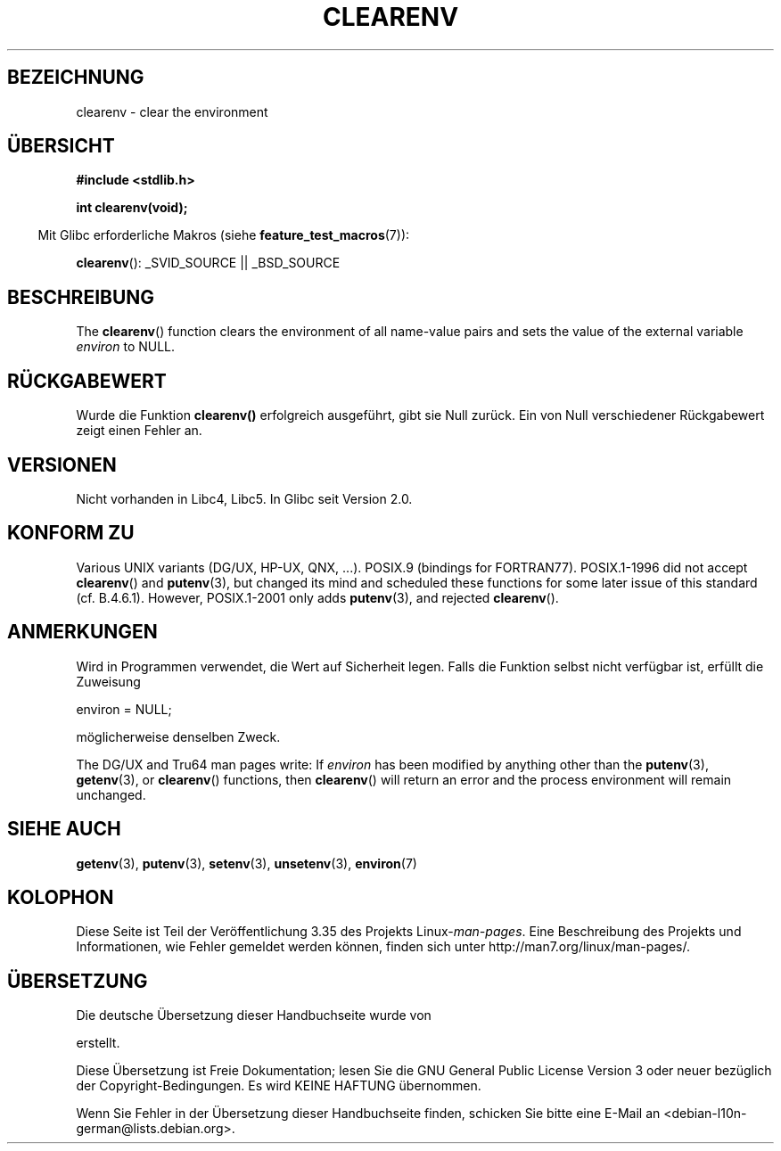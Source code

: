 .\" Copyright 2001 John Levon <moz@compsoc.man.ac.uk>
.\"
.\" Permission is granted to make and distribute verbatim copies of this
.\" manual provided the copyright notice and this permission notice are
.\" preserved on all copies.
.\"
.\" Permission is granted to copy and distribute modified versions of this
.\" manual under the conditions for verbatim copying, provided that the
.\" entire resulting derived work is distributed under the terms of a
.\" permission notice identical to this one.
.\"
.\" Since the Linux kernel and libraries are constantly changing, this
.\" manual page may be incorrect or out-of-date.  The author(s) assume no
.\" responsibility for errors or omissions, or for damages resulting from
.\" the use of the information contained herein.  The author(s) may not
.\" have taken the same level of care in the production of this manual,
.\" which is licensed free of charge, as they might when working
.\" professionally.
.\"
.\" Formatted or processed versions of this manual, if unaccompanied by
.\" the source, must acknowledge the copyright and authors of this work.
.\"
.\" Additions, aeb, 2001-10-17.
.\"*******************************************************************
.\"
.\" This file was generated with po4a. Translate the source file.
.\"
.\"*******************************************************************
.TH CLEARENV 3 "4. Oktober 2010" Linux Linux\-Programmierhandbuch
.SH BEZEICHNUNG
clearenv \- clear the environment
.SH ÜBERSICHT
.nf
\fB#include <stdlib.h>\fP
.sp
\fBint clearenv(void);\fP
.fi
.sp
.in -4n
Mit Glibc erforderliche Makros (siehe \fBfeature_test_macros\fP(7)):
.in
.sp
\fBclearenv\fP(): _SVID_SOURCE || _BSD_SOURCE
.SH BESCHREIBUNG
The \fBclearenv\fP()  function clears the environment of all name\-value pairs
and sets the value of the external variable \fIenviron\fP to NULL.
.SH RÜCKGABEWERT
.\" Most versions of UNIX return -1 on error, or do not even have errors.
.\" Glibc info and the Watcom C library document "a nonzero value".
Wurde die Funktion \fBclearenv()\fP erfolgreich ausgeführt, gibt sie Null
zurück.  Ein von Null verschiedener Rückgabewert zeigt einen Fehler an.
.SH VERSIONEN
Nicht vorhanden in Libc4, Libc5. In Glibc seit Version 2.0.
.SH "KONFORM ZU"
Various UNIX variants (DG/UX, HP\-UX, QNX, ...).  POSIX.9 (bindings for
FORTRAN77).  POSIX.1\-1996 did not accept \fBclearenv\fP()  and \fBputenv\fP(3),
but changed its mind and scheduled these functions for some later issue of
this standard (cf. B.4.6.1).  However, POSIX.1\-2001 only adds \fBputenv\fP(3),
and rejected \fBclearenv\fP().
.SH ANMERKUNGEN
Wird in Programmen verwendet, die Wert auf Sicherheit legen. Falls die
Funktion selbst nicht verfügbar ist, erfüllt die Zuweisung
.nf

    environ = NULL;

.fi
möglicherweise denselben Zweck.
.LP
.\" .LP
.\" HP-UX has a ENOMEM error return.
The DG/UX and Tru64 man pages write: If \fIenviron\fP has been modified by
anything other than the \fBputenv\fP(3), \fBgetenv\fP(3), or \fBclearenv\fP()
functions, then \fBclearenv\fP()  will return an error and the process
environment will remain unchanged.
.SH "SIEHE AUCH"
\fBgetenv\fP(3), \fBputenv\fP(3), \fBsetenv\fP(3), \fBunsetenv\fP(3), \fBenviron\fP(7)
.SH KOLOPHON
Diese Seite ist Teil der Veröffentlichung 3.35 des Projekts
Linux\-\fIman\-pages\fP. Eine Beschreibung des Projekts und Informationen, wie
Fehler gemeldet werden können, finden sich unter
http://man7.org/linux/man\-pages/.

.SH ÜBERSETZUNG
Die deutsche Übersetzung dieser Handbuchseite wurde von

erstellt.

Diese Übersetzung ist Freie Dokumentation; lesen Sie die
GNU General Public License Version 3 oder neuer bezüglich der
Copyright-Bedingungen. Es wird KEINE HAFTUNG übernommen.

Wenn Sie Fehler in der Übersetzung dieser Handbuchseite finden,
schicken Sie bitte eine E-Mail an <debian-l10n-german@lists.debian.org>.
